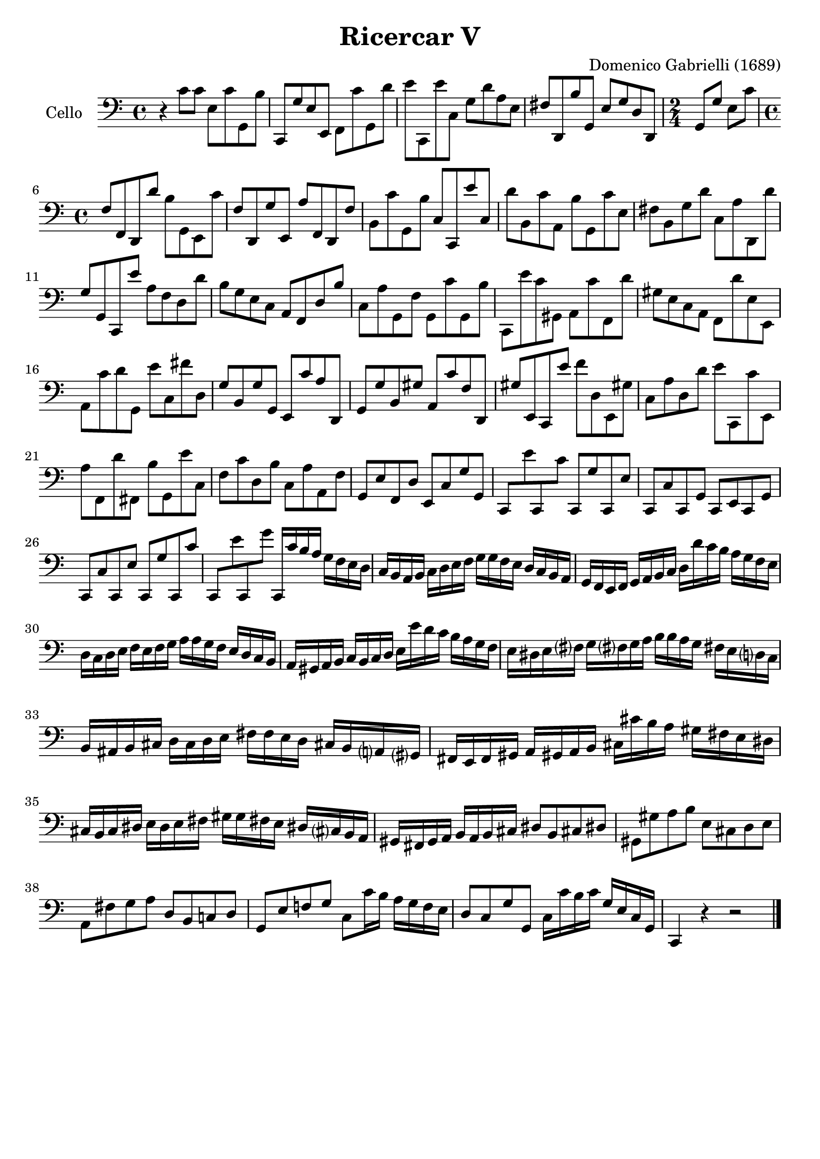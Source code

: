 #(set-global-staff-size 21)

\version "2.18.2"

\header {
  title    = "Ricercar V"
  composer = "Domenico Gabrielli (1689)"
  tagline  = ""
}

\language "italiano"

% iPad Pro 12.9

% \paper {
%   paper-width  = 195\mm
%   paper-height = 260\mm
% }

ringsps = #"
  0.15 setlinewidth
  0.9 0.6 moveto
  0.4 0.6 0.5 0 361 arc
  stroke
  1.0 0.6 0.5 0 361 arc
  stroke
  "

vibrato = \markup {
  \with-dimensions #'(-0.2 . 1.6) #'(0 . 1.2)
  \postscript #ringsps
}

\score {
  \new Staff
   \with {instrumentName = #"Cello "}
   {
   \override Hairpin.to-barline = ##f
   \time 4/4
   \key do \major
   \clef "bass"
   r4 do'8 do'8 mi8 do'8 sol,8 si8                                % 1
   do,8 sol8 mi8 mi,8 fa,8 do'8 sol,8 re'8                        % 2
   mi'8 do,8 mi'8 do8 sol8 re'8 la8 mi8                           % 3
   fad8 re,8 si8 sol,8 mi8 sol8 re8 re,8                          % 4
   \time 2/4
   sol,8 sol8 mi8 do'8                                            % 5
   \time 4/4
   fa8 fa,8 re,8 re'8 si8 sol,8 mi,8 do'8                         % 6
   fa8 re,8 sol8 mi,8 la8 fa,8 re,8 fa8                           % 7
   si,8 do'8 sol,8 si8 do8 do,8 mi'8 do8                          % 8
   re'8 si,8 do'8 la,8 si8 sol,8 do'8 mi8                         % 9
   fad8 si,8 sol8 re'8 do8 la8 re,8 re'8                          % 10
   sol8 sol,8 do,8 mi'8 la8 fa8 re8 re'8                          % 11
   si8 sol8 mi8 do8 la,8 fa,8 re8 si8                             % 12
   do8 la8 sol,8 fa8 sol,8 do'8 sol,8 si8                         % 13
   do,8 mi'8 do'8 sold,8 la,8 do'8 fa,8 re'8                      % 14
   sold8 mi8 do8 la,8 fa,8 re'8 mi8 mi,8                          % 15
   la,8 do'8 re'8 sol,8 mi'8 do8 fad'8 re8                        % 16
   sol8 si,8 sol8 sol,8 mi,8 do'8 la8 re,8                        % 17
   sol,8 sol8 si,8 sold8 la,8 do'8 fa8 re,8                       % 18
   sold8 mi,8 do,8 mi'8 fa'8 re8 mi,8 sold!8                      % 19
   do8 la8 re8 re'8 mi'8 do,8 do'8 mi,8                           % 20
   la8 fa,8 re'8 fad,8 si8 sol,8 mi'8 do8                         % 21
   fa8 do'8 re8 si8 do8 la8 la,8 fa8                              % 22
   sol,8 mi8 fa,8 re8 mi,8 do8 sol8 sol,8                         % 23
   do,8 mi'8 do,8 do'8 do,8 sol8 do,8 mi8                         % 24
   do,8 do8 do,8 sol,8 do,8 mi,8 do,8 sol,8                       % 25
   do,8 do8 do,8 mi8 do,8 sol8 do,8 do'8                          % 26
   do,8 mi'8 do,8 sol'8 do,16 do'16 si16 la16
   sol16 fa16 mi16 re16                                           % 27
   do16 si,16 la,16 si,16 do16 re16 mi16 fa16
   sol16 sol16 fa16 mi16 re16 do16 si,16 la,16                    % 28
   sol,16 fa,16 mi,16 fa,16 sol,16 la,16 si,16 do16
   re16 re'16 do'16 si16 la16 sol16 fa16 mi16                     % 29
   re16 do16 re16 mi16 fa16 mi16 fa16 sol16
   la16 la16 sol16 fa16 mi16 re16 do16 si,16                      % 30
   la,16 sold,16 la,16 si,16 do16 si,16 do16 re16
   mi16 mi'16 re'16 do'16 si16 la16 sol16 fa16                    % 31
   mi16 red16 mi16 fad?16 sol16 fad?16 sol16 la16
   si16 si16 la16 sol16 fad!16 mi16 re?16 do16                    % 32
   si,16 lad,16 si,16 dod16 re16 dod16 re16 mi16
   fad16 fad16 mi16 re16 dod!16 si,16 la,?16 sold,?16             % 33
   fad,16 mi,16 fad,16 sold,16 la,16 sold,!16 la,16 si,16
   dod16 dod'16 si16 la16 sold16 fad16 mi16 red16                 % 34
   dod16 si,16 dod16 red16 mi16 red16 mi16 fad16
   sold16 sold16 fad!16 mi16 red!16 dod?16 si,16 la,16            % 35
   sold,16 fad,16 sold,16 la,16 si,16 la,16 si,16 dod16
   red8 si,8 dod!8 red!8                                          % 36
   sold,8 sold8 la8 si8 mi8 dod8 re8 mi8                          % 37
   la,8 fad8 sol8 la8 re8 si,8 do!8 re8                           % 38
   sol,8 mi8 fa!8 sol8 do8 do'16 si16 la16 sol16 fa16 mi16        % 39
   re8 do8 sol8 sol,8 do16 do'16 si16 do'16
   sol16 mi16 do16 sol,16                                         % 40
   do,4 r4 r2                                                     % 41
   \bar "|."
 }
}
